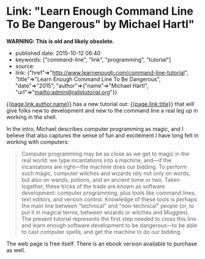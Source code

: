 * Link: "Learn Enough Command Line To Be Dangerous" by Michael Hartl"
  :PROPERTIES:
  :CUSTOM_ID: link-learn-enough-command-line-to-be-dangerous-by-michael-hartl
  :END:

*WARNING: This is old and likely obsolete.*

- published date: 2015-10-12 06:40
- keywords: ["command-line", "link", "programming", "tutorial"]
- source:
- link: {"href"=>"http://www.learnenough.com/command-line-tutorial", "title"=>"Learn Enough Command Line To Be Dangerous", "date"=>"2015", "author"=>{"name"=>"Michael Hartl", "url"=>"mailto:admin@railstutorial.org"}}

[[file:%7B%7Bpage.link.author.url%7D%7D][{{page.link.author.name}}]] has a new tutorial out: [[file:%7B%7Bpage.link.href%7D%7D][{{page.link.title}}]] that will give folks new to development and new to the command line a real leg up in working in the shell.

In the intro, Michael describes computer programming as magic, and I believe that also captures the sense of fun and excitement I have long felt in working with computers:

#+BEGIN_QUOTE
  Computer programming may be as close as we get to magic in the real world: we type incantations into a machine, and---if the incantations are right---the machine does our bidding. To perform such magic, computer witches and wizards rely not only on words, but also on wands, potions, and an ancient tome or two. Taken together, these tricks of the trade are known as software development: computer programming, plus tools like command lines, text editors, and version control. Knowledge of these tools is perhaps the main line between "technical" and "non-technical" people (or, to put it in magical terms, between wizards or witches and Muggles). The present tutorial represents the first step needed to cross this line and learn enough software development to be dangerous---to be able to cast computer spells, and get the machine to do our bidding.
#+END_QUOTE

The web page is free itself. There is an ebook version available to purchase as well.
